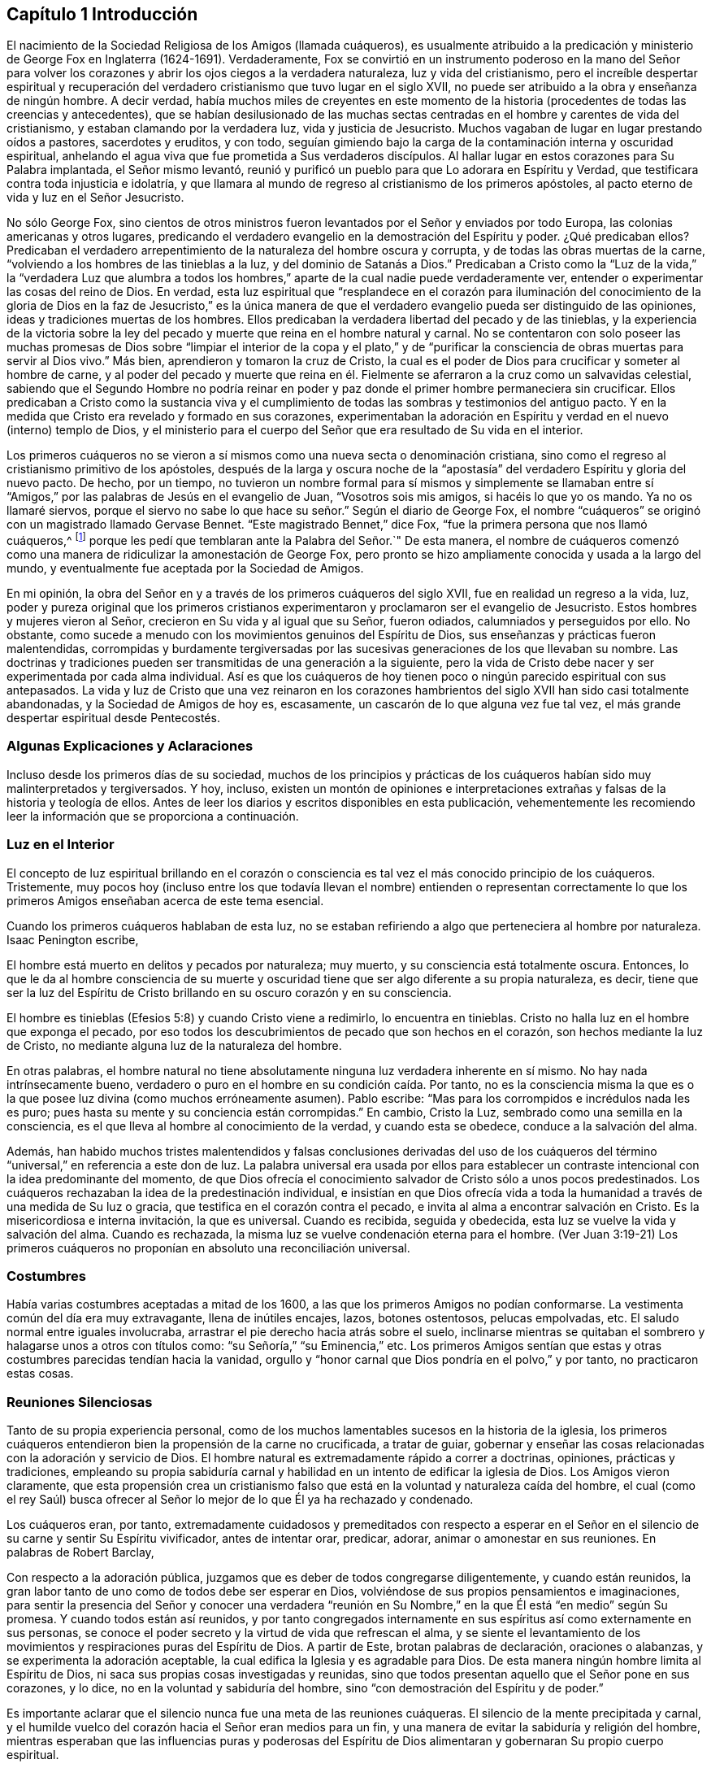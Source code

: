 == Capítulo 1 Introducción

El nacimiento de la Sociedad Religiosa de los Amigos (llamada cuáqueros),
es usualmente atribuido a la predicación y ministerio de
George Fox en Inglaterra (1624-1691). Verdaderamente,
Fox se convirtió en un instrumento poderoso en la mano del Señor para
volver los corazones y abrir los ojos ciegos a la verdadera naturaleza,
luz y vida del cristianismo,
pero el increíble despertar espiritual y recuperación del
verdadero cristianismo que tuvo lugar en el siglo XVII,
no puede ser atribuido a la obra y enseñanza de ningún hombre.
A decir verdad,
había muchos miles de creyentes en este momento de la historia
(procedentes de todas las creencias y antecedentes),
que se habían desilusionado de las muchas sectas centradas
en el hombre y carentes de vida del cristianismo,
y estaban clamando por la verdadera luz, vida y justicia de Jesucristo.
Muchos vagaban de lugar en lugar prestando oídos a pastores, sacerdotes y eruditos,
y con todo,
seguían gimiendo bajo la carga de la contaminación interna y oscuridad espiritual,
anhelando el agua viva que fue prometida a Sus verdaderos discípulos.
Al hallar lugar en estos corazones para Su Palabra implantada, el Señor mismo levantó,
reunió y purificó un pueblo para que Lo adorara en Espíritu y Verdad,
que testificara contra toda injusticia e idolatría,
y que llamara al mundo de regreso al cristianismo de los primeros apóstoles,
al pacto eterno de vida y luz en el Señor Jesucristo.

No sólo George Fox,
sino cientos de otros ministros fueron levantados por el Señor y enviados por todo Europa,
las colonias americanas y otros lugares,
predicando el verdadero evangelio en la demostración del Espíritu y poder.
¿Qué predicaban ellos?
Predicaban el verdadero arrepentimiento de la naturaleza del hombre oscura y corrupta,
y de todas las obras muertas de la carne,
"`volviendo a los hombres de las tinieblas a la luz, y del dominio de Satanás a Dios.`"
Predicaban a Cristo como la "`Luz de la vida,`" la "`verdadera Luz que alumbra
a todos los hombres,`" aparte de la cual nadie puede verdaderamente ver,
entender o experimentar las cosas del reino de Dios.
En verdad,
esta luz espiritual que "`resplandece en el corazón para iluminación del
conocimiento de la gloria de Dios en la faz de Jesucristo,`" es la única
manera de que el verdadero evangelio pueda ser distinguido de las opiniones,
ideas y tradiciones muertas de los hombres.
Ellos predicaban la verdadera libertad del pecado y de las tinieblas,
y la experiencia de la victoria sobre la ley del pecado
y muerte que reina en el hombre natural y carnal.
No se contentaron con solo poseer las muchas promesas de Dios sobre
"`limpiar el interior de la copa y el plato,`" y de "`purificar
la consciencia de obras muertas para servir al Dios vivo.`"
Más bien, aprendieron y tomaron la cruz de Cristo,
la cual es el poder de Dios para crucificar y someter al hombre de carne,
y al poder del pecado y muerte que reina en él. Fielmente
se aferraron a la cruz como un salvavidas celestial,
sabiendo que el Segundo Hombre no podría reinar en poder
y paz donde el primer hombre permaneciera sin crucificar.
Ellos predicaban a Cristo como la sustancia viva y el cumplimiento
de todas las sombras y testimonios del antiguo pacto.
Y en la medida que Cristo era revelado y formado en sus corazones,
experimentaban la adoración en Espíritu y verdad en el nuevo (interno) templo de Dios,
y el ministerio para el cuerpo del Señor que era resultado de Su vida en el interior.

Los primeros cuáqueros no se vieron a sí mismos como
una nueva secta o denominación cristiana,
sino como el regreso al cristianismo primitivo de los apóstoles,
después de la larga y oscura noche de la "`apostasía`"
del verdadero Espíritu y gloria del nuevo pacto.
De hecho, por un tiempo,
no tuvieron un nombre formal para sí mismos y simplemente se llamaban
entre sí "`Amigos,`" por las palabras de Jesús en el evangelio de Juan,
"`Vosotros sois mis amigos, si hacéis lo que yo os mando.
Ya no os llamaré siervos,
porque el siervo no sabe lo que hace su señor.`" Según el diario de George Fox,
el nombre "`cuáqueros`" se originó con un magistrado llamado Gervase Bennet.
"`Este magistrado Bennet,`" dice Fox, "`fue la primera persona que nos llamó cuáqueros,^
footnote:[La palabra "`cuáquero`" es un anglicismo
que proviene de la palabra inglesa Quaker,
que significa temblar.]
porque les pedí que temblaran ante la Palabra del Señor.`" De esta manera,
el nombre de cuáqueros comenzó como una manera de
ridiculizar la amonestación de George Fox,
pero pronto se hizo ampliamente conocida y usada a la largo del mundo,
y eventualmente fue aceptada por la Sociedad de Amigos.

En mi opinión, la obra del Señor en y a través de los primeros cuáqueros del siglo XVII,
fue en realidad un regreso a la vida, luz,
poder y pureza original que los primeros cristianos experimentaron
y proclamaron ser el evangelio de Jesucristo.
Estos hombres y mujeres vieron al Señor, crecieron en Su vida y al igual que su Señor,
fueron odiados, calumniados y perseguidos por ello.
No obstante, como sucede a menudo con los movimientos genuinos del Espíritu de Dios,
sus enseñanzas y prácticas fueron malentendidas,
corrompidas y burdamente tergiversadas por las sucesivas
generaciones de los que llevaban su nombre.
Las doctrinas y tradiciones pueden ser transmitidas de una generación a la siguiente,
pero la vida de Cristo debe nacer y ser experimentada por cada alma individual.
Así es que los cuáqueros de hoy tienen poco o ningún parecido espiritual con sus antepasados.
La vida y luz de Cristo que una vez reinaron en los corazones
hambrientos del siglo XVII han sido casi totalmente abandonadas,
y la Sociedad de Amigos de hoy es, escasamente,
un cascarón de lo que alguna vez fue tal vez,
el más grande despertar espiritual desde Pentecostés.

=== Algunas Explicaciones y Aclaraciones

Incluso desde los primeros días de su sociedad,
muchos de los principios y prácticas de los cuáqueros
habían sido muy malinterpretados y tergiversados.
Y hoy, incluso,
existen un montón de opiniones e interpretaciones
extrañas y falsas de la historia y teología de ellos.
Antes de leer los diarios y escritos disponibles en esta publicación,
vehementemente les recomiendo leer la información que se proporciona a continuación.

=== Luz en el Interior

El concepto de luz espiritual brillando en el corazón o consciencia
es tal vez el más conocido principio de los cuáqueros.
Tristemente,
muy pocos hoy (incluso entre los que todavía llevan el nombre) entienden o representan
correctamente lo que los primeros Amigos enseñaban acerca de este tema esencial.

Cuando los primeros cuáqueros hablaban de esta luz,
no se estaban refiriendo a algo que perteneciera al hombre por naturaleza.
Isaac Penington escribe,

El hombre está muerto en delitos y pecados por naturaleza; muy muerto,
y su consciencia está totalmente oscura.
Entonces,
lo que le da al hombre consciencia de su muerte y oscuridad
tiene que ser algo diferente a su propia naturaleza,
es decir,
tiene que ser la luz del Espíritu de Cristo brillando en su oscuro corazón y en su consciencia.

El hombre es tinieblas (Efesios 5:8) y cuando Cristo viene a redimirlo,
lo encuentra en tinieblas.
Cristo no halla luz en el hombre que exponga el pecado,
por eso todos los descubrimientos de pecado que son hechos en el corazón,
son hechos mediante la luz de Cristo, no mediante alguna luz de la naturaleza del hombre.

En otras palabras,
el hombre natural no tiene absolutamente ninguna luz verdadera inherente en sí mismo.
No hay nada intrínsecamente bueno,
verdadero o puro en el hombre en su condición caída. Por tanto,
no es la consciencia misma la que es o la que posee
luz divina (como muchos erróneamente asumen).
Pablo escribe: "`Mas para los corrompidos e incrédulos nada les es puro;
pues hasta su mente y su conciencia están corrompidas.`"
En cambio, Cristo la Luz, sembrado como una semilla en la consciencia,
es el que lleva al hombre al conocimiento de la verdad, y cuando esta se obedece,
conduce a la salvación del alma.

Además,
han habido muchos tristes malentendidos y falsas conclusiones derivadas del uso
de los cuáqueros del término "`universal,`" en referencia a este don de luz.
La palabra universal era usada por ellos para establecer
un contraste intencional con la idea predominante del momento,
de que Dios ofrecía el conocimiento salvador de Cristo sólo a unos pocos predestinados.
Los cuáqueros rechazaban la idea de la predestinación individual,
e insistían en que Dios ofrecía vida a toda la humanidad
a través de una medida de Su luz o gracia,
que testifica en el corazón contra el pecado,
e invita al alma a encontrar salvación en Cristo.
Es la misericordiosa e interna invitación, la que es universal.
Cuando es recibida, seguida y obedecida, esta luz se vuelve la vida y salvación del alma.
Cuando es rechazada, la misma luz se vuelve condenación eterna para el hombre.
(Ver Juan 3:19-21) Los primeros cuáqueros no proponían
en absoluto una reconciliación universal.

=== Costumbres

Había varias costumbres aceptadas a mitad de los 1600,
a las que los primeros Amigos no podían conformarse.
La vestimenta común del día era muy extravagante, llena de inútiles encajes, lazos,
botones ostentosos, pelucas empolvadas, etc.
El saludo normal entre iguales involucraba,
arrastrar el pie derecho hacia atrás sobre el suelo,
inclinarse mientras se quitaban el sombrero y halagarse unos a otros con títulos como:
"`su Señoría,`" "`su Eminencia,`" etc.
Los primeros Amigos sentían que estas y otras costumbres
parecidas tendían hacia la vanidad,
orgullo y "`honor carnal que Dios pondría en el polvo,`" y por tanto,
no practicaron estas cosas.

=== Reuniones Silenciosas

Tanto de su propia experiencia personal,
como de los muchos lamentables sucesos en la historia de la iglesia,
los primeros cuáqueros entendieron bien la propensión de la carne no crucificada,
a tratar de guiar,
gobernar y enseñar las cosas relacionadas con la adoración y servicio de Dios.
El hombre natural es extremadamente rápido a correr a doctrinas, opiniones,
prácticas y tradiciones,
empleando su propia sabiduría carnal y habilidad
en un intento de edificar la iglesia de Dios.
Los Amigos vieron claramente,
que esta propensión crea un cristianismo falso que
está en la voluntad y naturaleza caída del hombre,
el cual (como el rey Saúl) busca ofrecer al Señor
lo mejor de lo que Él ya ha rechazado y condenado.

Los cuáqueros eran, por tanto,
extremadamente cuidadosos y premeditados con respecto a esperar en el
Señor en el silencio de su carne y sentir Su Espíritu vivificador,
antes de intentar orar, predicar, adorar, animar o amonestar en sus reuniones.
En palabras de Robert Barclay,

Con respecto a la adoración pública,
juzgamos que es deber de todos congregarse diligentemente, y cuando están reunidos,
la gran labor tanto de uno como de todos debe ser esperar en Dios,
volviéndose de sus propios pensamientos e imaginaciones,
para sentir la presencia del Señor y conocer una verdadera "`reunión
en Su Nombre,`" en la que Él está "`en medio`" según Su promesa.
Y cuando todos están así reunidos,
y por tanto congregados internamente en sus espíritus así como externamente en sus personas,
se conoce el poder secreto y la virtud de vida que refrescan el alma,
y se siente el levantamiento de los movimientos y
respiraciones puras del Espíritu de Dios.
A partir de Este, brotan palabras de declaración, oraciones o alabanzas,
y se experimenta la adoración aceptable,
la cual edifica la Iglesia y es agradable para Dios.
De esta manera ningún hombre limita al Espíritu de Dios,
ni saca sus propias cosas investigadas y reunidas,
sino que todos presentan aquello que el Señor pone en sus corazones, y lo dice,
no en la voluntad y sabiduría del hombre,
sino "`con demostración del Espíritu y de poder.`"

Es importante aclarar que el silencio nunca fue una meta de las reuniones cuáqueras.
El silencio de la mente precipitada y carnal,
y el humilde vuelco del corazón hacia el Señor eran medios para un fin,
y una manera de evitar la sabiduría y religión del hombre,
mientras esperaban que las influencias puras y poderosas del Espíritu
de Dios alimentaran y gobernaran Su propio cuerpo espiritual.

=== Perfección

Los primeros cuáqueros son a veces conocidos por su creencia de que los creyentes
pueden llegar a ser "`perfectos,`" incluso en este lado de la tumba.
La palabra "`perfectos`" es una palabra que puede
invitar a mucha mala interpretación e imaginación,
por lo que es importante entender exactamente qué creían ellos con respecto a esto.
Primero que nada,
esta perfección no tiene que ver con arreglar o mejorar
la naturaleza pecaminosa del hombre.
Esta naturaleza no está reparada,
sino crucificada a través de la cruz interna (el poder de Dios),
para que el alma llegue progresivamente a ser libre de la ley del pecado y muerte,
y gobernada por la ley del Espíritu de vida en Cristo Jesús. Por lo tanto,
el progreso y perfección del alma se levantan del nacimiento
y crecimiento de la Semilla de Cristo en el interior,
y de su victoria (grado a grado) sobre el cuerpo de muerte.
Los primeros Amigos creían (y muchos experimentaban) que el corazón
podía ser unido y sometido a la Verdad viva de manera tal que no
obedeciera las sugerencias y tentaciones del maligno,
dejara de pecar, y en este sentido fuera perfecto.
No obstante,
ellos siempre fueron muy cuidadosos al insistir en los siguientes dos puntos:
1) Que este tipo de perfección siempre permite un crecimiento espiritual continuo.
Así como Cristo es ilimitado y eterno,
nuestro crecimiento en Él no conoce límites o restricciones.
2) Que siempre permanece la posibilidad de pecar donde el corazón
y la mente no presten diligente y vigilante atención al Señor.

=== Persecución Contra los Primeros Cuáqueros

Jesús les dijo a Sus discípulos:
"`Seréis aborrecidos de todos por causa de mi nombre,`" y "`Si el mundo os aborrece,
sabed que a mí me ha aborrecido antes que a vosotros.`"
El odio del mundo hacia los discípulos de Cristo es raramente experimentado hoy,
en parte por el predominio de un evangelio sin cruz y amigable con la carne.
No es común (al menos en el mundo occidental) que los creyentes en Jesucristo
sufran por gozar de una consciencia clara delante de Dios.
Este, sin embargo,
no era el caso cuando el Señor levantó a la Sociedad de Amigos original.
Los primeros cuáqueros eran despreciados, perseguidos, calumniados, golpeados,
encarcelados y asesinados,
tanto por magistrados como por las varias sectas
cristianas de sus tiempos (protestantes y católicas).
Los primeros Amigos vivieron en una época en la que se les concedía muy poca
libertad a los ciudadanos para creer y adorar como consideraran conveniente.
La iglesia de Inglaterra era dirigida por el estado,
y multitud de leyes fueron hechas y aplicadas ordenando ciertas creencias,
lugares específicos de reunión y formas de adoración,
prohibiendo todas las demás. Debido a su negativa a conformarse
a leyes que violaban sus consciencias ante los ojos de Dios,
los cuáqueros sufrieron crueles palizas y latigazos,
largos encarcelamientos en prisiones frías e inmundas, amputaciones de orejas,
destierros de sus países natales e incluso la muerte.
Entre los años 1650-1690 las prisiones en Inglaterra
estaban literalmente llenas de cuáqueros,
que por causa de la consciencia,
no dejaban de reunirse a adorar a Dios en la forma que creían que Él requería de ellos.
Tampoco se sentían libres de asistir a otros cultos religiosos obligatorios,
pagar diezmos obligatorios a los sacerdotes que los perseguían,
o jurar lealtad al gobierno en desacato al mandamiento de Cristo en Mateo 5:34-37,
"`No juréis en ninguna manera... Pero sea vuestro hablar: Sí, sí; no, no.`"

=== Acerca de Este Libro

Este libro es una serie de relatos autobiográficos tomados
de los diarios y cartas de diez de los primeros cuáqueros.
Hay una sorprendente cantidad de estos documentos en existencia;
los primeros Amigos fueron escritores prolíficos y muy cuidadosos
en la preservación de cualquier escritura que pudiera resultar
instructiva y alentadora para los futuros buscadores de la verdad.
He escogido las historias de estos diez individuos,
no porque fueran necesariamente eminentes miembros de la Sociedad de Amigos,
sino porque sus escritos manifiestan una búsqueda incansable de la verdad,
y relatan (con detalles útiles) los pasos de sus viajes internos y el
crecimiento espiritual por el cual llegaron a ser "`vasijas de honor,
santificadas y útiles para el Amo.`"

La mayoría de estas narraciones son extractos cortos tomados de publicaciones más extensas,
cuyos originales son muy recomendados y pueden
ser encontrados en https://www.bibliotecadelosamigos.org.
Cada selección ha sido cuidadosamente modernizada y mínimamente editada,
con la esperanza de reintroducir las vidas y principios
de estos notables hombres y mujeres al lector moderno.

Jason R. Henderson

Julio, 2016
